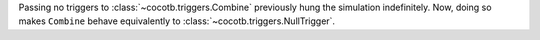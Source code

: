 Passing no triggers to :class:`~cocotb.triggers.Combine` previously hung the simulation indefinitely. Now, doing so makes ``Combine`` behave equivalently to :class:`~cocotb.triggers.NullTrigger`.
